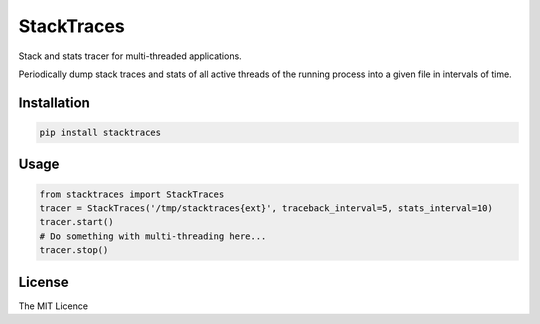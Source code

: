 StackTraces
===========

|Donate| |PyPI Version| |PyPI License| |PyPI Format| |PyPI Status|

Stack and stats tracer for multi-threaded applications.

Periodically dump stack traces and stats of all active threads of the
running process into a given file in intervals of time.


Installation
~~~~~~~~~~~~

.. code:: shell

    pip install stacktraces


Usage
~~~~~

.. code:: python

    from stacktraces import StackTraces
    tracer = StackTraces('/tmp/stacktraces{ext}', traceback_interval=5, stats_interval=10)
    tracer.start()
    # Do something with multi-threading here...
    tracer.stop()


License
~~~~~~~

The MIT Licence

.. |Donate| image:: https://img.shields.io/badge/Donate-PayPal-green.svg
   :target: https://www.paypal.me/Kronuz/25
.. |PyPI Version| image:: https://img.shields.io/pypi/v/stacktraces.svg
   :target: https://pypi.python.org/pypi/stacktraces
.. |PyPI License| image:: https://img.shields.io/pypi/l/stacktraces.svg
   :target: https://pypi.python.org/pypi/stacktraces
.. |PyPI Wheel| image:: https://img.shields.io/pypi/wheel/stacktraces.svg
   :target: https://pypi.python.org/pypi/stacktraces
.. |PyPI Format| image:: https://img.shields.io/pypi/format/stacktraces.svg
   :target: https://pypi.python.org/pypi/stacktraces
.. |PyPI Python Version| image:: https://img.shields.io/pypi/pyversions/stacktraces.svg
   :target: https://pypi.python.org/pypi/stacktraces
.. |PyPI Implementation| image:: https://img.shields.io/pypi/implementation/stacktraces.svg
   :target: https://pypi.python.org/pypi/stacktraces
.. |PyPI Status| image:: https://img.shields.io/pypi/status/stacktraces.svg
   :target: https://pypi.python.org/pypi/stacktraces
.. |PyPI Downloads| image:: https://img.shields.io/pypi/dm/stacktraces.svg
   :target: https://pypi.python.org/pypi/stacktraces

